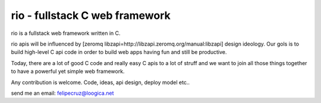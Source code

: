 rio - fullstack C web framework
===============================

rio is a fullstack web framework written in C. 

rio apis will be influenced by [zeromq libzapi=http://libzapi.zeromq.org/manual:libzapi] design ideology.
Our gols is to build high-level C api code in order to build web apps having fun and still be productive.

Today, there are a lot of good C code and really easy C apis to a lot of struff and we want to join all 
those things together to have a powerful yet simple web framework.

Any contribution is welcome. Code, ideas, api design, deploy model etc..

send me an email: felipecruz@loogica.net



